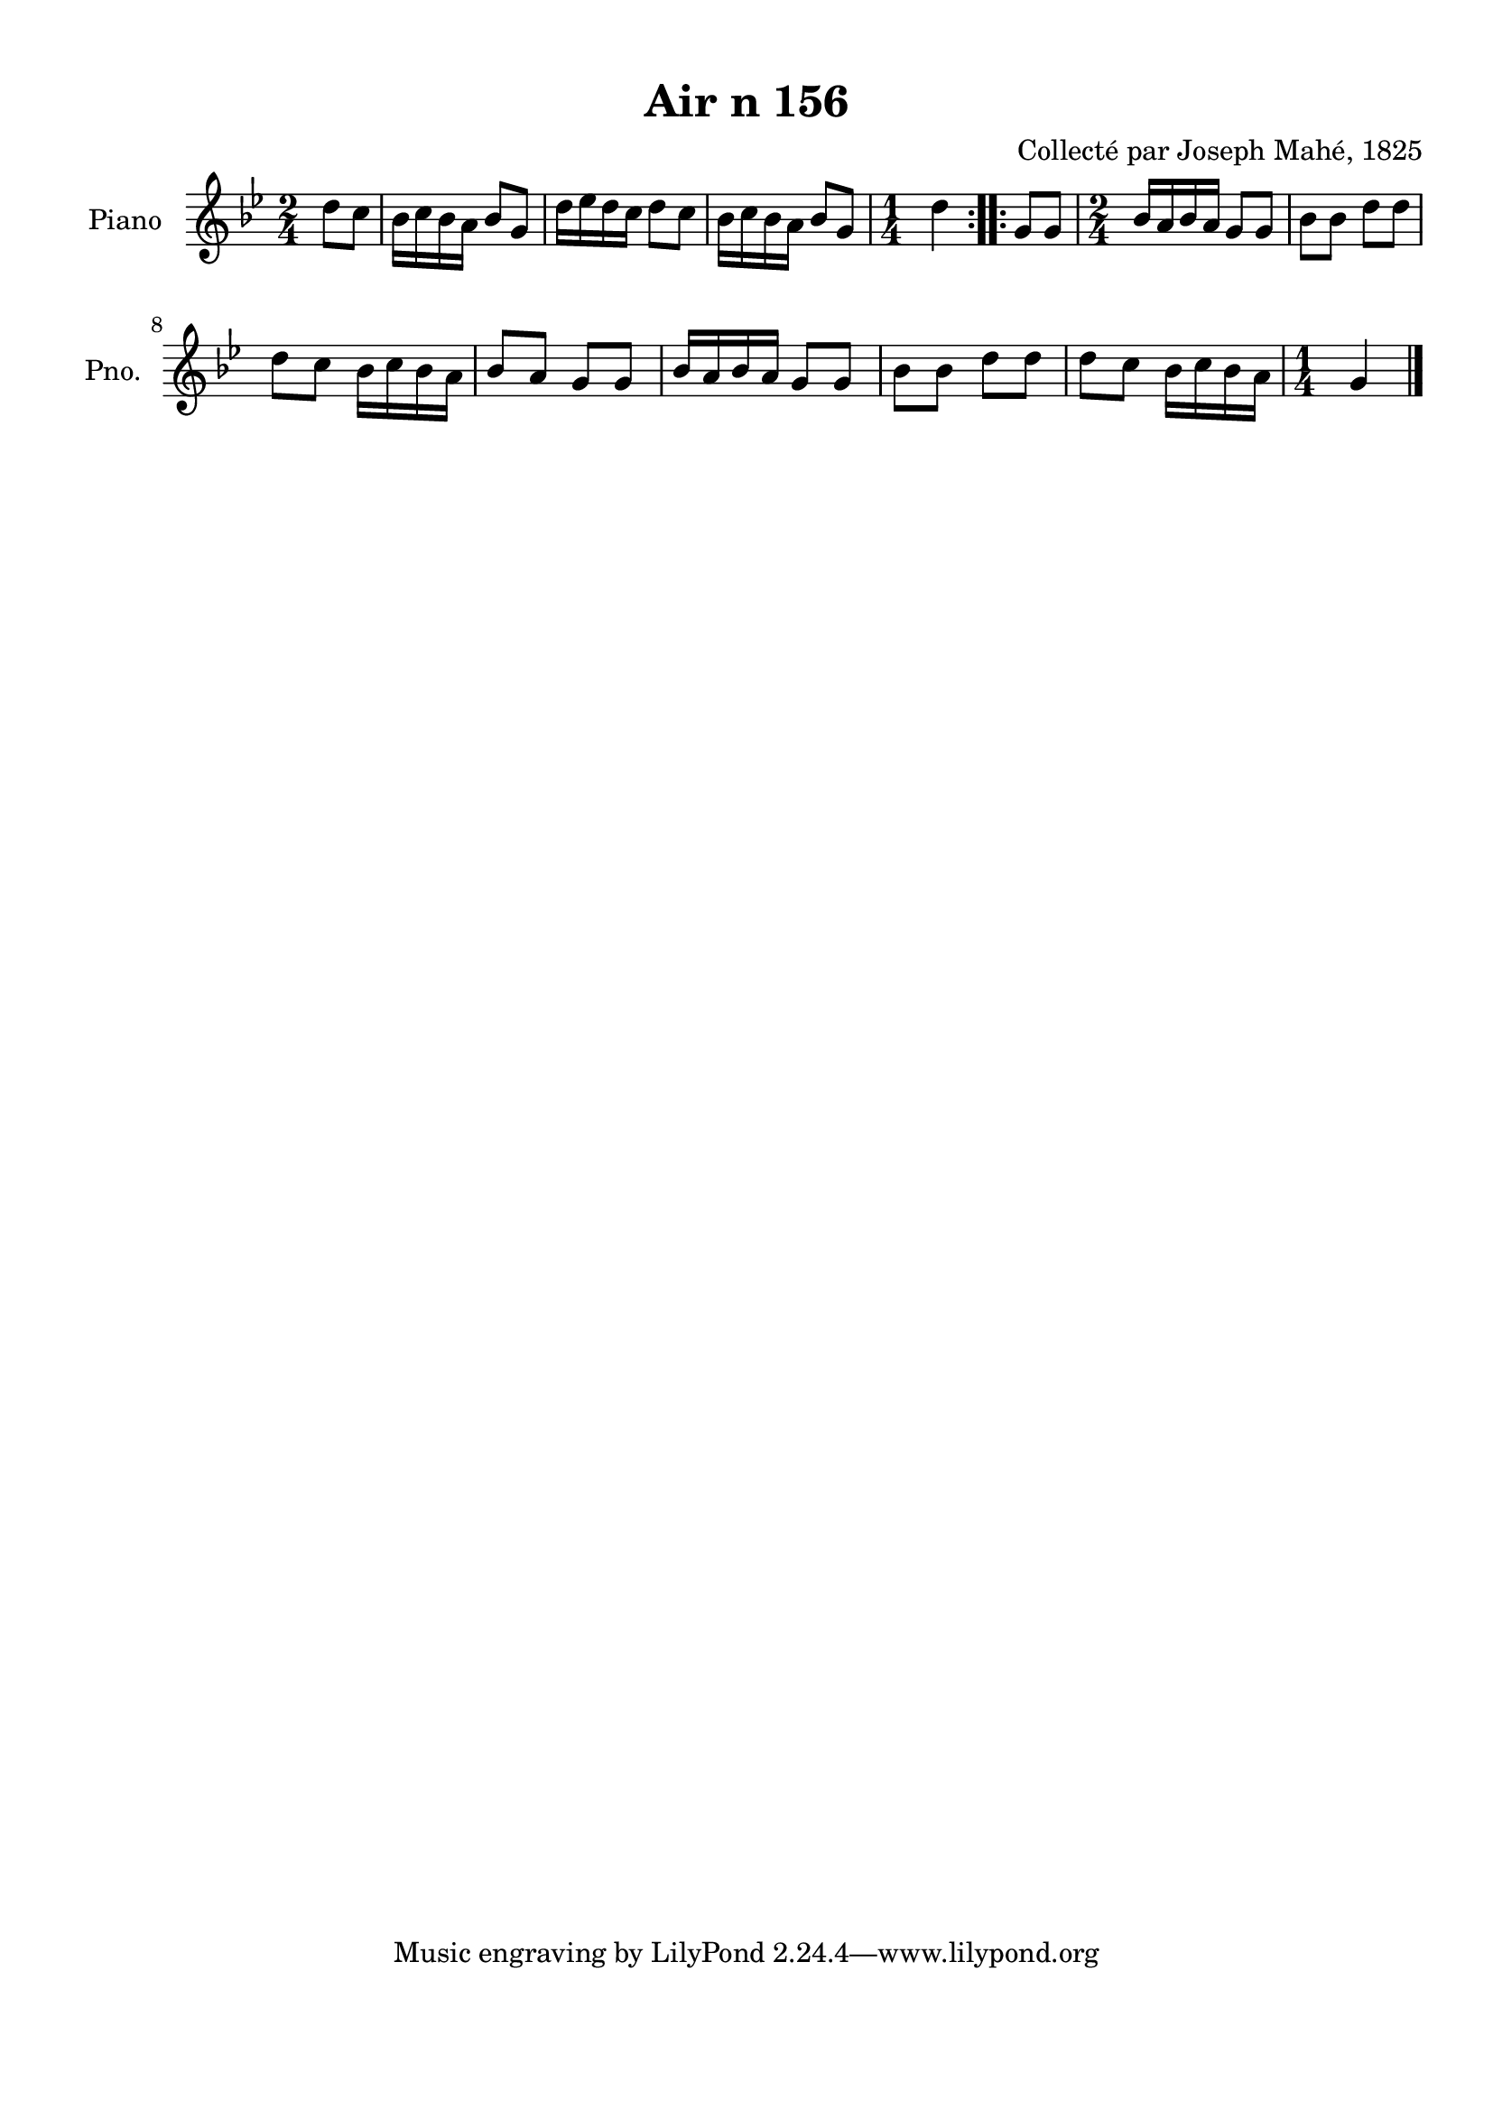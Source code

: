 \version "2.22.2"
% automatically converted by musicxml2ly from Air_n_156_g.musicxml
\pointAndClickOff

\header {
    title =  "Air n 156"
    composer =  "Collecté par Joseph Mahé, 1825"
    encodingsoftware =  "MuseScore 2.2.1"
    encodingdate =  "2023-05-16"
    encoder =  "Gwenael Piel et Virginie Thion (IRISA, France)"
    source = 
    "Essai sur les Antiquites du departement du Morbihan, Joseph Mahe, 1825"
    }

#(set-global-staff-size 20.158742857142858)
\paper {
    
    paper-width = 21.01\cm
    paper-height = 29.69\cm
    top-margin = 1.0\cm
    bottom-margin = 2.0\cm
    left-margin = 1.0\cm
    right-margin = 1.0\cm
    indent = 1.6161538461538463\cm
    short-indent = 1.292923076923077\cm
    }
\layout {
    \context { \Score
        autoBeaming = ##f
        }
    }
PartPOneVoiceOne =  \relative d'' {
    \repeat volta 2 {
        \clef "treble" \time 2/4 \key bes \major \partial 4 d8
        [ c8 ] | % 1
        bes16 [ c16 bes16 a16 ]
        bes8 [ g8 ] | % 2
        d'16 [ es16 d16 c16 ]
        d8 [ c8 ] | % 3
        bes16 [ c16 bes16 a16 ]
        bes8 [ g8 ] | % 4
        \time 1/4  d'4 }
    \repeat volta 2 {
        | % 5
        g,8 [ g8 ] | % 6
        \time 2/4  bes16 [ a16 bes16 a16
        ] g8 [ g8 ] | % 7
        bes8 [ bes8 ] d8 [ d8 ]
        \break | % 8
        d8 [ c8 ] bes16 [ c16
        bes16 a16 ] | % 9
        bes8 [ a8 ] g8 [ g8 ] |
        \barNumberCheck #10
        bes16 [ a16 bes16 a16 ]
        g8 [ g8 ] | % 11
        bes8 [ bes8 ] d8 [ d8 ] | % 12
        d8 [ c8 ] bes16 [ c16
        bes16 a16 ] | % 13
        \time 1/4  g4 \bar "|."
        }
    }


% The score definition
\score {
    <<
        
        \new Staff
        <<
            \set Staff.instrumentName = "Piano"
            \set Staff.shortInstrumentName = "Pno."
            
            \context Staff << 
                \mergeDifferentlyDottedOn\mergeDifferentlyHeadedOn
                \context Voice = "PartPOneVoiceOne" {  \PartPOneVoiceOne }
                >>
            >>
        
        >>
    \layout {}
    % To create MIDI output, uncomment the following line:
    %  \midi {\tempo 4 = 100 }
    }

